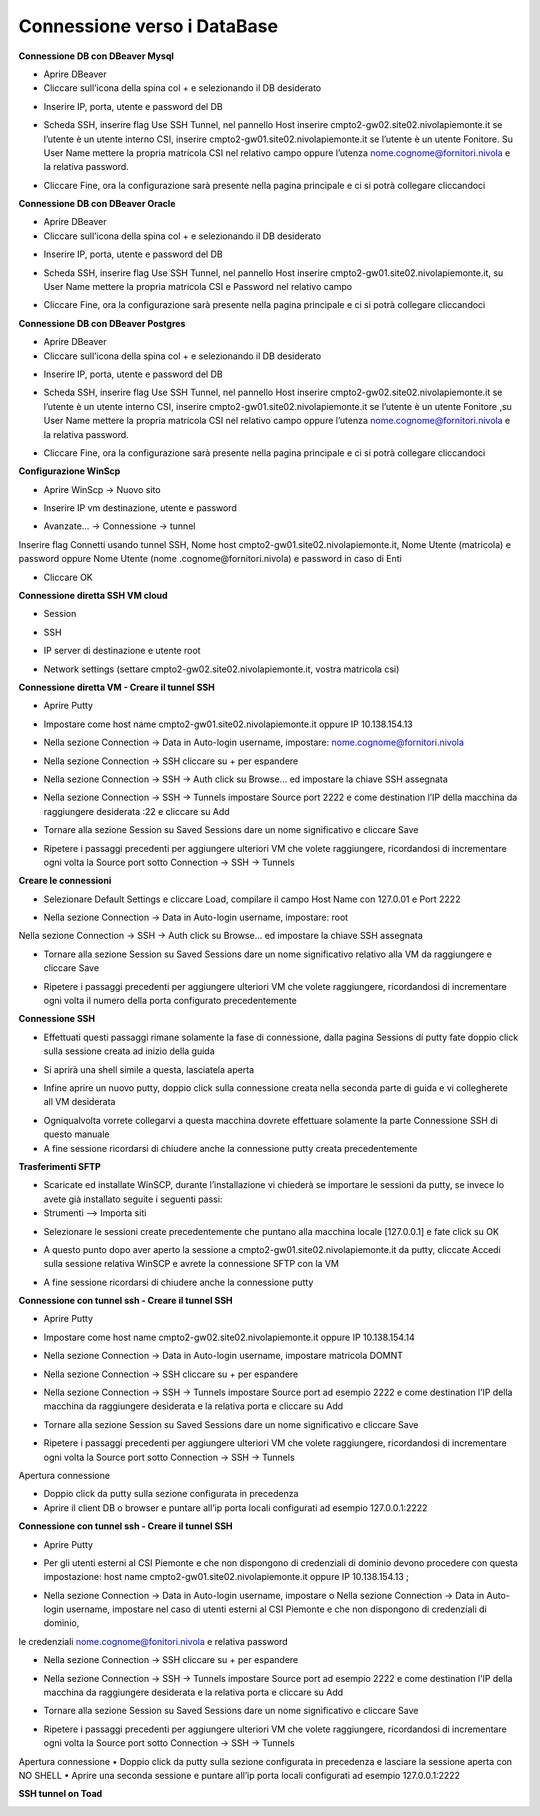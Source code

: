 .. _Meccanismi_di_autenticazioneDB:

**Connessione verso i DataBase**
********************************


**Connessione DB con DBeaver Mysql**

•	Aprire DBeaver
•	Cliccare sull’icona della spina col + e selezionando il DB desiderato

.. image:: img/Connessione-DB-con-DBeaver-Mysql1.png

•	Inserire IP, porta, utente e password del DB


.. image:: img/Connessione-DB-con-DBeaver-Mysql2.png

•	Scheda SSH, inserire flag Use SSH Tunnel, nel pannello Host inserire cmpto2-gw02.site02.nivolapiemonte.it se l’utente è un utente interno CSI, inserire cmpto2-gw01.site02.nivolapiemonte.it se l’utente è un utente Fonitore. Su User Name mettere la propria matricola CSI nel relativo campo oppure l’utenza nome.cognome@fornitori.nivola e la relativa password.

.. image:: img/Connessione-DB-con-DBeaver-Mysql3.png

•	Cliccare Fine, ora la configurazione sarà presente nella pagina principale e ci si potrà collegare cliccandoci






**Connessione DB con DBeaver Oracle**

•	Aprire DBeaver
•	Cliccare sull’icona della spina col + e selezionando il DB desiderato

.. image:: img/Connessione-DB-con-DBeaver-Oracle1.png

•	Inserire IP, porta, utente e password del DB

.. image:: img/Connessione-DB-con-DBeaver-Oracle2.png

•	Scheda SSH, inserire flag Use SSH Tunnel, nel pannello Host inserire cmpto2-gw01.site02.nivolapiemonte.it, su User Name mettere la propria matricola CSI e Password nel relativo campo

.. image:: img/Connessione-DB-con-DBeaver-Oracle3.png

•	Cliccare Fine, ora la configurazione sarà presente nella pagina principale e ci si potrà collegare cliccandoci






**Connessione DB con DBeaver Postgres**

•	Aprire DBeaver
•	Cliccare sull’icona della spina col + e selezionando il DB desiderato

.. image:: img/Connessione-DB-con-DBeaver1.png

•	Inserire IP, porta, utente e password del DB

.. image:: img/Connessione-DB-con-DBeaver2.png

•	Scheda SSH, inserire flag Use SSH Tunnel, nel pannello Host inserire cmpto2-gw02.site02.nivolapiemonte.it se l’utente è un utente interno CSI, inserire cmpto2-gw01.site02.nivolapiemonte.it se l’utente è un utente Fonitore ,su User Name mettere la propria matricola CSI nel relativo campo oppure l’utenza nome.cognome@fornitori.nivola e la relativa password.

.. image:: img/Connessione-DB-con-DBeaver3.png

•	Cliccare Fine, ora la configurazione sarà presente nella pagina principale e ci si potrà collegare cliccandoci





**Configurazione WinScp**

•	Aprire WinScp -> Nuovo sito

.. image:: img/Configurazione_WinScp1.png

•	Inserire IP vm destinazione, utente e password

.. image:: img/Configurazione_WinScp2.png

•	Avanzate… -> Connessione -> tunnel 
Inserire flag Connetti usando tunnel SSH, Nome host cmpto2-gw01.site02.nivolapiemonte.it, Nome Utente (matricola) e password 
oppure Nome Utente (nome .cognome@fornitori.nivola) e password in caso di Enti

.. image:: img/Configurazione_WinScp3.png

•	Cliccare OK





**Connessione diretta SSH VM cloud**

•	Session

.. image:: img/Connessione-diretta-SSH-VM-cloud1.png

•	SSH

.. image:: img/Connessione-diretta-SSH-VM-cloud2.png

•	IP server di destinazione e utente root

.. image:: img/Connessione-diretta-SSH-VM-cloud3.png

•	Network settings (settare cmpto2-gw02.site02.nivolapiemonte.it, vostra matricola csi)

.. image:: img/Connessione-diretta-SSH-VM-cloud4.png





**Connessione diretta VM - Creare il tunnel SSH**

•	Aprire Putty

.. image:: img/Connessione-diretta-VM1.png

•	Impostare come host name cmpto2-gw01.site02.nivolapiemonte.it oppure IP 10.138.154.13 

.. image:: img/Connessione-diretta-VM2.png

•	Nella sezione Connection -> Data in Auto-login username, impostare: nome.cognome@fornitori.nivola 

.. image:: img/Connessione-diretta-VM3.png

•	Nella sezione Connection -> SSH cliccare su + per espandere 

.. image:: img/Connessione-diretta-VM4.png

•	Nella sezione Connection -> SSH -> Auth click su Browse… ed impostare la chiave SSH assegnata 

.. image:: img/Connessione-diretta-VM5.png

•	Nella sezione Connection -> SSH -> Tunnels impostare Source port 2222 e come destination l’IP della macchina da raggiungere desiderata :22 e cliccare su Add

.. image:: img/Connessione-diretta-VM6.png

•	Tornare alla sezione Session su Saved Sessions dare un nome significativo e cliccare Save 

.. image:: img/Connessione-diretta-VM7.png

•	Ripetere i passaggi precedenti per aggiungere ulteriori VM che volete raggiungere, ricordandosi di incrementare ogni volta la Source port sotto Connection -> SSH -> Tunnels




**Creare le connessioni**

•	Selezionare Default Settings e cliccare Load, compilare il campo Host Name con 127.0.01 e Port 2222 

.. image:: img/Connessione-diretta-VM8.png

•	Nella sezione Connection -> Data in Auto-login username, impostare: root 

.. image:: img/Connessione-diretta-VM9.png

Nella sezione Connection -> SSH -> Auth click su Browse… ed impostare la chiave SSH assegnata 

.. image:: img/Connessione-diretta-VM10.png

•	Tornare alla sezione Session su Saved Sessions dare un nome significativo relativo alla VM da raggiungere e cliccare Save 

.. image:: img/Connessione-diretta-VM11.png

•	Ripetere i passaggi precedenti per aggiungere ulteriori VM che volete raggiungere, ricordandosi di incrementare ogni volta il numero della porta configurato precedentemente




**Connessione SSH**

•	Effettuati questi passaggi rimane solamente la fase di connessione, dalla pagina Sessions di putty fate doppio click sulla sessione creata ad inizio della guida 

.. image:: img/Connessione-diretta-VM12.png

•	Si aprirà una shell simile a questa, lasciatela aperta

.. image:: img/Connessione-diretta-VM13.png

•	Infine aprire un nuovo putty, doppio click sulla connessione creata nella seconda parte di guida e vi collegherete all VM desiderata

.. image:: img/Connessione-diretta-VM14.png

•	Ogniqualvolta vorrete collegarvi a questa macchina dovrete effettuare solamente la parte Connessione SSH di questo manuale
•	A fine sessione ricordarsi di chiudere anche la connessione putty creata precedentemente    





**Trasferimenti SFTP**

•	Scaricate ed installate WinSCP, durante l’installazione vi chiederà se importare le sessioni da putty, se invece lo avete già installato seguite i seguenti passi:
•	Strumenti --> Importa siti

.. image:: img/Connessione-diretta-VM15.png

•	Selezionare le sessioni create precedentemente che puntano alla macchina locale [127.0.0.1] e fate click su OK

.. image:: img/Connessione-diretta-VM16.png

•	A questo punto dopo aver aperto la sessione a cmpto2-gw01.site02.nivolapiemonte.it da putty, cliccate Accedi sulla sessione relativa WinSCP e avrete la connessione SFTP con la VM 

.. image:: img/Connessione-diretta-VM17.png

•	A fine sessione ricordarsi di chiudere anche la connessione putty





**Connessione con tunnel ssh - Creare il tunnel SSH**

•	Aprire Putty

.. image:: img/Connessione-tunnel-ssh-domnt1.png

•	Impostare come host name cmpto2-gw02.site02.nivolapiemonte.it oppure IP 10.138.154.14 

.. image:: img/Connessione-tunnel-ssh-domnt2.png

•	Nella sezione Connection -> Data in Auto-login username, impostare matricola DOMNT

.. image:: img/Connessione-tunnel-ssh-domnt3.png

•	Nella sezione Connection -> SSH cliccare su + per espandere 

.. image:: img/Connessione-tunnel-ssh-domnt4.png

•	Nella sezione Connection -> SSH -> Tunnels impostare Source port ad esempio 2222 e come destination l’IP della macchina da raggiungere desiderata e la relativa porta e cliccare su Add

.. image:: img/Connessione-tunnel-ssh-domnt5.png

•	Tornare alla sezione Session su Saved Sessions dare un nome significativo e cliccare Save 

.. image:: img/Connessione-tunnel-ssh-domnt6.png

•	Ripetere i passaggi precedenti per aggiungere ulteriori VM che volete raggiungere, ricordandosi di incrementare ogni volta la Source port sotto Connection -> SSH -> Tunnels
Apertura connessione

•	Doppio click da putty sulla sezione configurata in precedenza

•	Aprire il client DB o browser e puntare all’ip porta locali configurati ad esempio 127.0.0.1:2222





**Connessione con tunnel ssh - Creare il tunnel SSH**

•	Aprire Putty

.. image:: img/Connessione-con-tunnel-ssh1.png

•	Per gli utenti esterni al CSI Piemonte e che non dispongono di credenziali di dominio devono procedere con questa impostazione: host name cmpto2-gw01.site02.nivolapiemonte.it oppure IP 10.138.154.13 ; 

.. image:: img/Connessione-con-tunnel-ssh2.png

•	Nella sezione Connection -> Data in Auto-login username, impostare o	Nella sezione Connection -> Data in Auto-login username, impostare nel caso di utenti esterni al CSI Piemonte e che non dispongono di credenziali di dominio, 
le credenziali nome.cognome@fonitori.nivola e relativa password

.. image:: img/Connessione-con-tunnel-ssh3.png

•	Nella sezione Connection -> SSH cliccare su + per espandere 

.. image:: img/Connessione-con-tunnel-ssh4.png

•	Nella sezione Connection -> SSH -> Tunnels impostare Source port ad esempio 2222  e come destination l’IP della macchina da raggiungere desiderata e la relativa porta e cliccare su Add

.. image:: img/Connessione-con-tunnel-ssh5.png

•	Tornare alla sezione Session su Saved Sessions dare un nome significativo e cliccare Save 

.. image:: img/Connessione-con-tunnel-ssh6.png

•	Ripetere i passaggi precedenti per aggiungere ulteriori VM che volete raggiungere, ricordandosi di incrementare ogni volta la Source port sotto Connection -> SSH -> Tunnels
Apertura connessione
•	Doppio click da putty sulla sezione configurata in precedenza e lasciare la sessione aperta con NO SHELL
•	Aprire una seconda sessione e puntare all’ip porta locali configurati ad esempio 127.0.0.1:2222




**SSH tunnel on Toad**

.. image:: img/SSH-tunnel-on-Toad1.png
